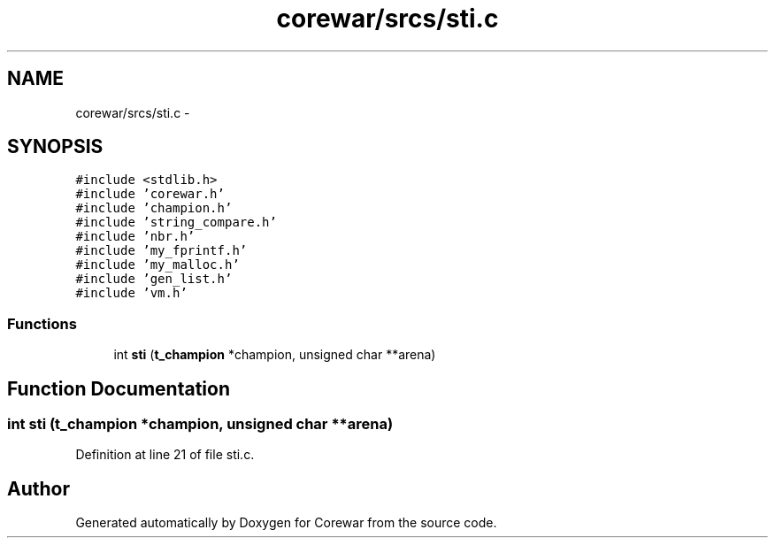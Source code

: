 .TH "corewar/srcs/sti.c" 3 "Sun Apr 12 2015" "Version 1.0" "Corewar" \" -*- nroff -*-
.ad l
.nh
.SH NAME
corewar/srcs/sti.c \- 
.SH SYNOPSIS
.br
.PP
\fC#include <stdlib\&.h>\fP
.br
\fC#include 'corewar\&.h'\fP
.br
\fC#include 'champion\&.h'\fP
.br
\fC#include 'string_compare\&.h'\fP
.br
\fC#include 'nbr\&.h'\fP
.br
\fC#include 'my_fprintf\&.h'\fP
.br
\fC#include 'my_malloc\&.h'\fP
.br
\fC#include 'gen_list\&.h'\fP
.br
\fC#include 'vm\&.h'\fP
.br

.SS "Functions"

.in +1c
.ti -1c
.RI "int \fBsti\fP (\fBt_champion\fP *champion, unsigned char **arena)"
.br
.in -1c
.SH "Function Documentation"
.PP 
.SS "int sti (\fBt_champion\fP *champion, unsigned char **arena)"

.PP
Definition at line 21 of file sti\&.c\&.
.SH "Author"
.PP 
Generated automatically by Doxygen for Corewar from the source code\&.
